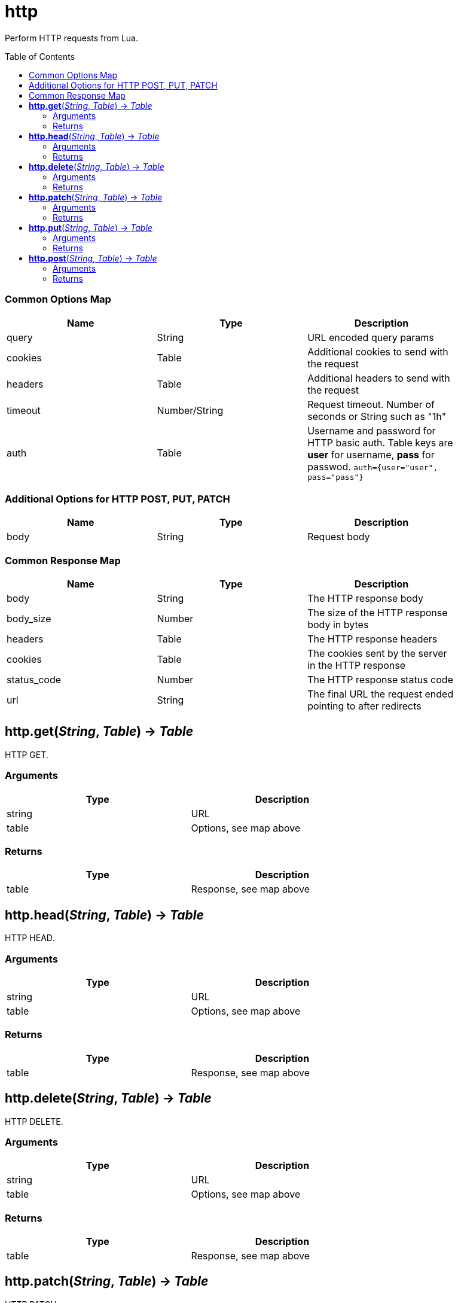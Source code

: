 = http
:toc:
:toc-placement!:

Perform HTTP requests from Lua.

toc::[]

=== Common Options Map
[options="header",width="88%"]
|===
|Name |Type | Description
|query |String | URL encoded query params
|cookies |Table | Additional cookies to send with the request
|headers |Table | Additional headers to send with the request
|timeout |Number/String |Request timeout. Number of seconds or String such as "1h"
|auth |Table |Username and password for HTTP basic auth. Table keys are *user* for username, *pass* for passwod. `auth={user="user", pass="pass"}`
|===

=== Additional Options for HTTP POST, PUT, PATCH
[options="header",width="88%"]
|===
|Name |Type | Description
|body |String |Request body
|===

=== Common Response Map
[options="header",width="88%"]
|===
|Name | Type | Description
|body | String | The HTTP response body
|body_size | Number | The size of the HTTP response body in bytes
|headers | Table | The HTTP response headers
|cookies | Table | The cookies sent by the server in the HTTP response
|status_code | Number | The HTTP response status code
|url | String | The final URL the request ended pointing to after redirects
|===

== *http.get*(_String_, _Table_) -> _Table_
HTTP GET.

=== Arguments
[options="header",width="72%"]
|===
|Type |Description
|string |URL
|table |Options, see map above
|===

=== Returns
[options="header",width="72%"]
|===
|Type |Description
|table |Response, see map above
|===

== *http.head*(_String_, _Table_) -> _Table_
HTTP HEAD.

=== Arguments
[options="header",width="72%"]
|===
|Type |Description
|string |URL
|table |Options, see map above
|===

=== Returns
[options="header",width="72%"]
|===
|Type |Description
|table |Response, see map above
|===

== *http.delete*(_String_, _Table_) -> _Table_
HTTP DELETE.

=== Arguments
[options="header",width="72%"]
|===
|Type |Description
|string |URL
|table |Options, see map above
|===

=== Returns
[options="header",width="72%"]
|===
|Type |Description
|table |Response, see map above
|===

== *http.patch*(_String_, _Table_) -> _Table_
HTTP PATCH.

=== Arguments
[options="header",width="72%"]
|===
|Type |Description
|string |URL
|table |Options, see map above
|===

=== Returns
[options="header",width="72%"]
|===
|Type |Description
|table |Response, see map above
|===

== *http.put*(_String_, _Table_) -> _Table_
HTTP PUT.

=== Arguments
[options="header",width="72%"]
|===
|Type |Description
|string |URL
|table |Options, see map above
|===

=== Returns
[options="header",width="72%"]
|===
|Type |Description
|table |Response, see map above
|===

== *http.post*(_String_, _Table_) -> _Table_
HTTP POST.

=== Arguments
[options="header",width="72%"]
|===
|Type |Description
|string |URL
|table |Options, see map above
|===

=== Returns
[options="header",width="72%"]
|===
|Type |Description
|table |Response, see map above
|===
